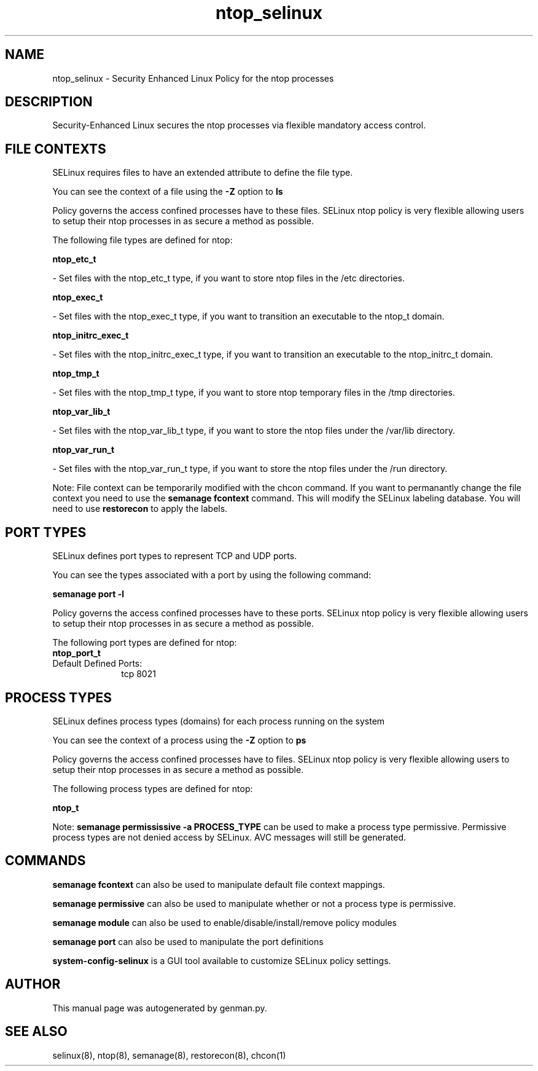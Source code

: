 .TH  "ntop_selinux"  "8"  "ntop" "dwalsh@redhat.com" "ntop SELinux Policy documentation"
.SH "NAME"
ntop_selinux \- Security Enhanced Linux Policy for the ntop processes
.SH "DESCRIPTION"

Security-Enhanced Linux secures the ntop processes via flexible mandatory access
control.  

.SH FILE CONTEXTS
SELinux requires files to have an extended attribute to define the file type. 
.PP
You can see the context of a file using the \fB\-Z\fP option to \fBls\bP
.PP
Policy governs the access confined processes have to these files. 
SELinux ntop policy is very flexible allowing users to setup their ntop processes in as secure a method as possible.
.PP 
The following file types are defined for ntop:


.EX
.PP
.B ntop_etc_t 
.EE

- Set files with the ntop_etc_t type, if you want to store ntop files in the /etc directories.


.EX
.PP
.B ntop_exec_t 
.EE

- Set files with the ntop_exec_t type, if you want to transition an executable to the ntop_t domain.


.EX
.PP
.B ntop_initrc_exec_t 
.EE

- Set files with the ntop_initrc_exec_t type, if you want to transition an executable to the ntop_initrc_t domain.


.EX
.PP
.B ntop_tmp_t 
.EE

- Set files with the ntop_tmp_t type, if you want to store ntop temporary files in the /tmp directories.


.EX
.PP
.B ntop_var_lib_t 
.EE

- Set files with the ntop_var_lib_t type, if you want to store the ntop files under the /var/lib directory.


.EX
.PP
.B ntop_var_run_t 
.EE

- Set files with the ntop_var_run_t type, if you want to store the ntop files under the /run directory.


.PP
Note: File context can be temporarily modified with the chcon command.  If you want to permanantly change the file context you need to use the 
.B semanage fcontext 
command.  This will modify the SELinux labeling database.  You will need to use
.B restorecon
to apply the labels.

.SH PORT TYPES
SELinux defines port types to represent TCP and UDP ports. 
.PP
You can see the types associated with a port by using the following command: 

.B semanage port -l

.PP
Policy governs the access confined processes have to these ports. 
SELinux ntop policy is very flexible allowing users to setup their ntop processes in as secure a method as possible.
.PP 
The following port types are defined for ntop:

.EX
.TP 5
.B ntop_port_t 
.TP 10
.EE


Default Defined Ports:
tcp 8021
.EE
.SH PROCESS TYPES
SELinux defines process types (domains) for each process running on the system
.PP
You can see the context of a process using the \fB\-Z\fP option to \fBps\bP
.PP
Policy governs the access confined processes have to files. 
SELinux ntop policy is very flexible allowing users to setup their ntop processes in as secure a method as possible.
.PP 
The following process types are defined for ntop:

.EX
.B ntop_t 
.EE
.PP
Note: 
.B semanage permississive -a PROCESS_TYPE 
can be used to make a process type permissive. Permissive process types are not denied access by SELinux. AVC messages will still be generated.

.SH "COMMANDS"
.B semanage fcontext
can also be used to manipulate default file context mappings.
.PP
.B semanage permissive
can also be used to manipulate whether or not a process type is permissive.
.PP
.B semanage module
can also be used to enable/disable/install/remove policy modules

.B semanage port
can also be used to manipulate the port definitions

.PP
.B system-config-selinux 
is a GUI tool available to customize SELinux policy settings.

.SH AUTHOR	
This manual page was autogenerated by genman.py.

.SH "SEE ALSO"
selinux(8), ntop(8), semanage(8), restorecon(8), chcon(1)
